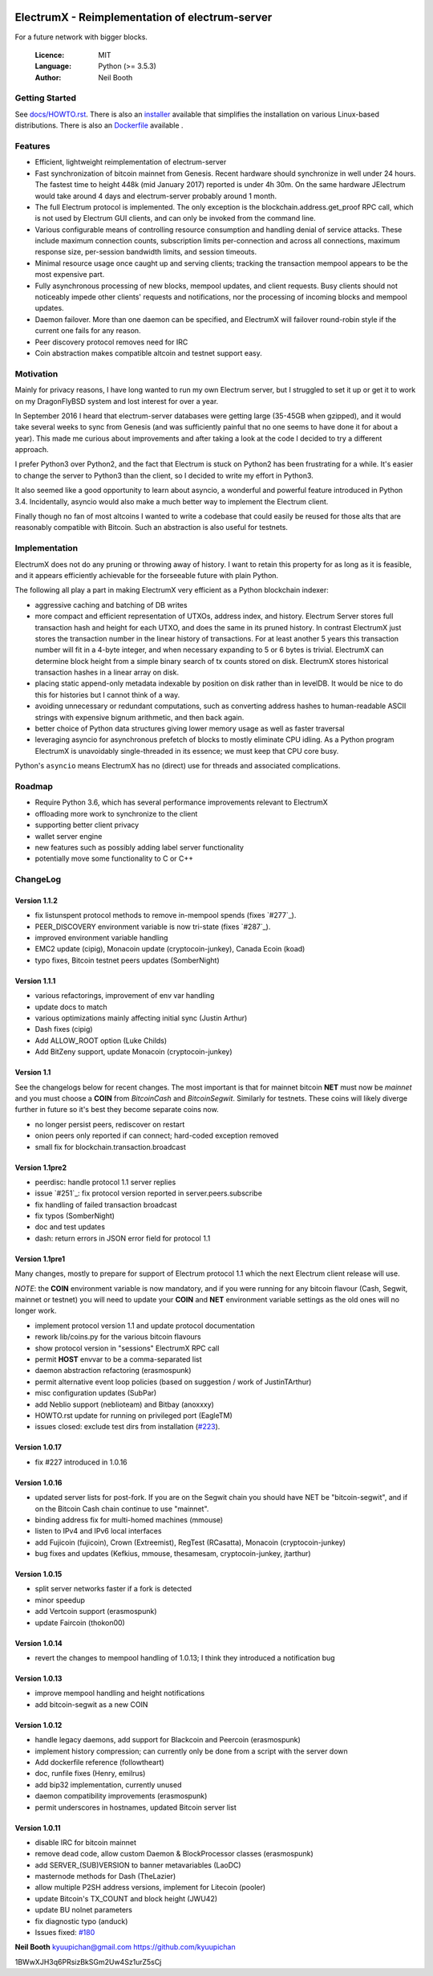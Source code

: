 .. image:: https://travis-ci.org/kyuupichan/electrumx.svg?branch=master
    :target: https://travis-ci.org/kyuupichan/electrumx
.. image:: https://coveralls.io/repos/github/kyuupichan/electrumx/badge.svg
    :target: https://coveralls.io/github/kyuupichan/electrumx

===============================================
ElectrumX - Reimplementation of electrum-server
===============================================

For a future network with bigger blocks.

  :Licence: MIT
  :Language: Python (>= 3.5.3)
  :Author: Neil Booth

Getting Started
===============

See `docs/HOWTO.rst`_.
There is also an `installer`_ available that simplifies the installation on various Linux-based distributions.
There is also an `Dockerfile`_ available .

.. _installer: https://github.com/bauerj/electrumx-installer

.. _Dockerfile: https://github.com/followtheart/electrumx-docker

Features
========

- Efficient, lightweight reimplementation of electrum-server
- Fast synchronization of bitcoin mainnet from Genesis.  Recent
  hardware should synchronize in well under 24 hours.  The fastest
  time to height 448k (mid January 2017) reported is under 4h 30m.  On
  the same hardware JElectrum would take around 4 days and
  electrum-server probably around 1 month.
- The full Electrum protocol is implemented.  The only exception is
  the blockchain.address.get_proof RPC call, which is not used by
  Electrum GUI clients, and can only be invoked from the command line.
- Various configurable means of controlling resource consumption and
  handling denial of service attacks.  These include maximum
  connection counts, subscription limits per-connection and across all
  connections, maximum response size, per-session bandwidth limits,
  and session timeouts.
- Minimal resource usage once caught up and serving clients; tracking the
  transaction mempool appears to be the most expensive part.
- Fully asynchronous processing of new blocks, mempool updates, and
  client requests.  Busy clients should not noticeably impede other
  clients' requests and notifications, nor the processing of incoming
  blocks and mempool updates.
- Daemon failover.  More than one daemon can be specified, and
  ElectrumX will failover round-robin style if the current one fails
  for any reason.
- Peer discovery protocol removes need for IRC
- Coin abstraction makes compatible altcoin and testnet support easy.

Motivation
==========

Mainly for privacy reasons, I have long wanted to run my own Electrum
server, but I struggled to set it up or get it to work on my
DragonFlyBSD system and lost interest for over a year.

In September 2016 I heard that electrum-server databases were getting
large (35-45GB when gzipped), and it would take several weeks to sync
from Genesis (and was sufficiently painful that no one seems to have
done it for about a year).  This made me curious about improvements
and after taking a look at the code I decided to try a different
approach.

I prefer Python3 over Python2, and the fact that Electrum is stuck on
Python2 has been frustrating for a while.  It's easier to change the
server to Python3 than the client, so I decided to write my effort in
Python3.

It also seemed like a good opportunity to learn about asyncio, a
wonderful and powerful feature introduced in Python 3.4.
Incidentally, asyncio would also make a much better way to implement
the Electrum client.

Finally though no fan of most altcoins I wanted to write a codebase
that could easily be reused for those alts that are reasonably
compatible with Bitcoin.  Such an abstraction is also useful for
testnets.

Implementation
==============

ElectrumX does not do any pruning or throwing away of history.  I want
to retain this property for as long as it is feasible, and it appears
efficiently achievable for the forseeable future with plain Python.

The following all play a part in making ElectrumX very efficient as a
Python blockchain indexer:

- aggressive caching and batching of DB writes
- more compact and efficient representation of UTXOs, address index,
  and history.  Electrum Server stores full transaction hash and
  height for each UTXO, and does the same in its pruned history.  In
  contrast ElectrumX just stores the transaction number in the linear
  history of transactions.  For at least another 5 years this
  transaction number will fit in a 4-byte integer, and when necessary
  expanding to 5 or 6 bytes is trivial.  ElectrumX can determine block
  height from a simple binary search of tx counts stored on disk.
  ElectrumX stores historical transaction hashes in a linear array on
  disk.
- placing static append-only metadata indexable by position on disk
  rather than in levelDB.  It would be nice to do this for histories
  but I cannot think of a way.
- avoiding unnecessary or redundant computations, such as converting
  address hashes to human-readable ASCII strings with expensive bignum
  arithmetic, and then back again.
- better choice of Python data structures giving lower memory usage as
  well as faster traversal
- leveraging asyncio for asynchronous prefetch of blocks to mostly
  eliminate CPU idling.  As a Python program ElectrumX is unavoidably
  single-threaded in its essence; we must keep that CPU core busy.

Python's ``asyncio`` means ElectrumX has no (direct) use for threads
and associated complications.


Roadmap
=======

- Require Python 3.6, which has several performance improvements
  relevant to ElectrumX
- offloading more work to synchronize to the client
- supporting better client privacy
- wallet server engine
- new features such as possibly adding label server functionality
- potentially move some functionality to C or C++


ChangeLog
=========

Version 1.1.2
-------------

- fix listunspent protocol methods to remove in-mempool spends (fixes `#277`_).
- PEER_DISCOVERY environment variable is now tri-state (fixes `#287`_).
- improved environment variable handling
- EMC2 update (cipig), Monacoin update (cryptocoin-junkey),
  Canada Ecoin (koad)
- typo fixes, Bitcoin testnet peers updates (SomberNight)

Version 1.1.1
-------------

- various refactorings, improvement of env var handling
- update docs to match
- various optimizations mainly affecting initial sync (Justin Arthur)
- Dash fixes (cipig)
- Add ALLOW_ROOT option (Luke Childs)
- Add BitZeny support, update Monacoin (cryptocoin-junkey)

Version 1.1
-----------

See the changelogs below for recent changes.  The most important is
that for mainnet bitcoin **NET** must now be *mainnet* and you must
choose a **COIN** from *BitcoinCash* and *BitcoinSegwit*.  Similarly
for testnets.  These coins will likely diverge further in future so
it's best they become separate coins now.

- no longer persist peers, rediscover on restart
- onion peers only reported if can connect; hard-coded exception removed
- small fix for blockchain.transaction.broadcast

Version 1.1pre2
---------------

- peerdisc: handle protocol 1.1 server replies
- issue `#251`_: fix protocol version reported in server.peers.subscribe
- fix handling of failed transaction broadcast
- fix typos (SomberNight)
- doc and test updates
- dash: return errors in JSON error field for protocol 1.1

Version 1.1pre1
---------------

Many changes, mostly to prepare for support of Electrum protocol 1.1
which the next Electrum client release will use.

*NOTE*: the **COIN** environment variable is now mandatory, and if you
were running for any bitcoin flavour (Cash, Segwit, mainnet or
testnet) you will need to update your **COIN** and **NET** environment
variable settings as the old ones will no longer work.

- implement protocol version 1.1 and update protocol documentation
- rework lib/coins.py for the various bitcoin flavours
- show protocol version in "sessions" ElectrumX RPC call
- permit **HOST** envvar to be a comma-separated list
- daemon abstraction refactoring (erasmospunk)
- permit alternative event loop policies (based on suggestion / work
  of JustinTArthur)
- misc configuration updates (SubPar)
- add Neblio support (neblioteam) and Bitbay (anoxxxy)
- HOWTO.rst update for running on privileged port (EagleTM)
- issues closed: exclude test dirs from installation (`#223`_).

Version 1.0.17
--------------

- fix #227 introduced in 1.0.16

Version 1.0.16
--------------

- updated server lists for post-fork.  If you are on the Segwit chain
  you should have NET be "bitcoin-segwit", and if on the Bitcoin Cash chain
  continue to use "mainnet".
- binding address fix for multi-homed machines (mmouse)
- listen to IPv4 and IPv6 local interfaces
- add Fujicoin (fujicoin), Crown (Extreemist), RegTest (RCasatta),
  Monacoin (cryptocoin-junkey)
- bug fixes and updates (Kefkius, mmouse, thesamesam, cryptocoin-junkey,
  jtarthur)

Version 1.0.15
--------------

- split server networks faster if a fork is detected
- minor speedup
- add Vertcoin support (erasmospunk)
- update Faircoin (thokon00)

Version 1.0.14
--------------

- revert the changes to mempool handling of 1.0.13; I think they introduced
  a notification bug

Version 1.0.13
--------------

- improve mempool handling and height notifications
- add bitcoin-segwit as a new COIN

Version 1.0.12
--------------

- handle legacy daemons, add support for Blackcoin and Peercoin (erasmospunk)
- implement history compression; can currently only be done from a script
  with the server down
- Add dockerfile reference (followtheart)
- doc, runfile fixes (Henry, emilrus)
- add bip32 implementation, currently unused
- daemon compatibility improvements (erasmospunk)
- permit underscores in hostnames, updated Bitcoin server list

Version 1.0.11
--------------

- disable IRC for bitcoin mainnet
- remove dead code, allow custom Daemon & BlockProcessor classes (erasmospunk)
- add SERVER_(SUB)VERSION to banner metavariables (LaoDC)
- masternode methods for Dash (TheLazier)
- allow multiple P2SH address versions, implement for Litecoin (pooler)
- update Bitcoin's TX_COUNT and block height (JWU42)
- update BU nolnet parameters
- fix diagnostic typo (anduck)
- Issues fixed: `#180`_


**Neil Booth**  kyuupichan@gmail.com  https://github.com/kyuupichan

1BWwXJH3q6PRsizBkSGm2Uw4Sz1urZ5sCj


.. _#180: https://github.com/kyuupichan/electrumx/issues/180
.. _#223: https://github.com/kyuupichan/electrumx/issues/223
.. _#251: https://github.com/kyuupichan/electrumx/issues/251
.. _#251: https://github.com/kyuupichan/electrumx/issues/277
.. _#251: https://github.com/kyuupichan/electrumx/issues/287
.. _docs/HOWTO.rst: https://github.com/kyuupichan/electrumx/blob/master/docs/HOWTO.rst
.. _docs/ENVIRONMENT.rst: https://github.com/kyuupichan/electrumx/blob/master/docs/ENVIRONMENT.rst
.. _docs/PROTOCOL.rst: https://github.com/kyuupichan/electrumx/blob/master/docs/PROTOCOL.rst
